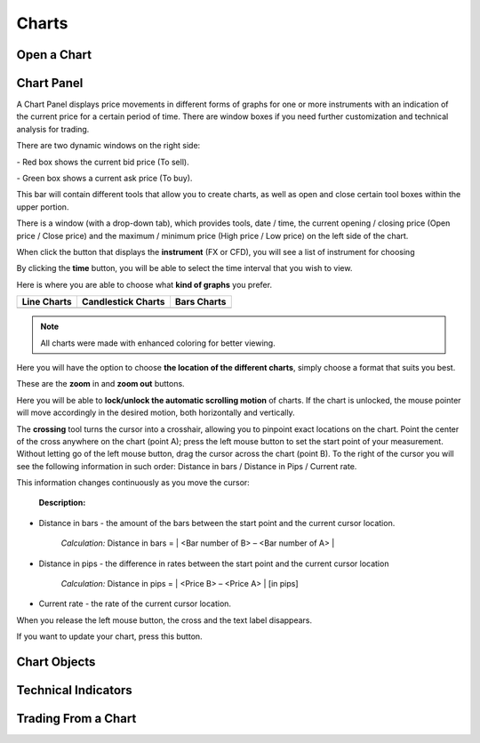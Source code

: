 Charts
======


Open a Chart
^^^^^^^^^^^^


Chart Panel
^^^^^^^^^^^

A Chart Panel displays price movements in different forms of graphs for one or more instruments with an indication of the current price for a certain period of time. There are window boxes if you need further customization and technical analysis for trading.

There are two dynamic windows on the right side:

|img-chart-panel-1| - Red box shows the current bid price (To sell).

|img-chart-panel-2| - Green box shows a current ask price (To buy).

.. image:: /images/charts/chart-panel/chart-panel-3.png

This bar will contain different tools that allow you to create charts, as well as open and close certain tool boxes within the upper portion.

.. image:: /images/charts/chart-panel/chart-panel-4.png

There is a window (with a drop-down tab), which provides tools, date / time, the current opening / closing price (Open price / Close price) and the maximum / minimum price (High price / Low price) on the left side of the chart.

|img-chart-panel-5| When click the button that displays the **instrument** (FX or CFD), you will see a list of instrument for choosing

|img-chart-panel-6| By clicking the **time** button, you will be able to select the time interval that you wish to view.

|img-chart-panel-7| Here is where you are able to choose what **kind of graphs** you prefer.

+----------------------+------------------------+----------------------+
|     Line Charts      |    Candlestick Charts  |      Bars Charts     |
+======================+========================+======================+
| |img-chart-panel-8|  |  |img-chart-panel-9|   | |img-chart-panel-10| |
+----------------------+------------------------+----------------------+

.. note:: All charts were made with enhanced coloring for better viewing.

|img-chart-panel-11| Here you will have the option to choose **the location of the different charts**, simply choose a format that suits you best.

|img-chart-panel-12| These are the **zoom** in and **zoom out** buttons.

|img-chart-panel-13| Here you will be able to **lock/unlock the automatic scrolling motion** of charts. If the chart is unlocked, the mouse pointer will move accordingly in the desired motion, both horizontally and vertically.

|img-chart-panel-14| The **crossing** tool turns the cursor into a crosshair, allowing you to pinpoint exact locations on the chart.
Point the center of the cross anywhere on the chart (point A); press the left mouse button to set the start point of your measurement. Without letting go of the left mouse button, drag the cursor across the chart (point B). To the right of the cursor you will see the following information in such order: Distance in bars / Distance in Pips / Current rate.

This information changes continuously as you move the cursor:

    **Description:**

- Distance in bars - the amount of the bars between the start point and the current cursor location.

    *Calculation:*    Distance in bars = | <Bar number of B> – <Bar number of A> |

- Distance in pips - the difference in rates between the start point and the current cursor location

    *Calculation:*    Distance in pips = | <Price B> – <Price A> | [in pips]

- Current rate - the rate of the current cursor location.

When you release the left mouse button, the cross and the text label disappears.

.. image:: /images/charts/chart-panel/chart-panel-15.png

|img-chart-panel-16| If you want to update your chart, press this button.

.. |img-chart-panel-1| image:: /images/charts/chart-panel/chart-panel-1.png
.. |img-chart-panel-2| image:: /images/charts/chart-panel/chart-panel-2.png
.. |img-chart-panel-5| image:: /images/charts/chart-panel/chart-panel-5.png
.. |img-chart-panel-6| image:: /images/charts/chart-panel/chart-panel-6.png
.. |img-chart-panel-7| image:: /images/charts/chart-panel/chart-panel-7.png
.. |img-chart-panel-8| image:: /images/charts/chart-panel/chart-panel-8.png
.. |img-chart-panel-9| image:: /images/charts/chart-panel/chart-panel-9.png
.. |img-chart-panel-10| image:: /images/charts/chart-panel/chart-panel-10.png
.. |img-chart-panel-11| image:: /images/charts/chart-panel/chart-panel-11.png
.. |img-chart-panel-12| image:: /images/charts/chart-panel/chart-panel-12.png
.. |img-chart-panel-13| image:: /images/charts/chart-panel/chart-panel-13.png
.. |img-chart-panel-14| image:: /images/charts/chart-panel/chart-panel-14.png
.. |img-chart-panel-16| image:: /images/charts/chart-panel/chart-panel-16.png

Chart Objects
^^^^^^^^^^^^^


Technical Indicators
^^^^^^^^^^^^^^^^^^^^

.. _trading-from-a-chart:

Trading From a Chart
^^^^^^^^^^^^^^^^^^^^
